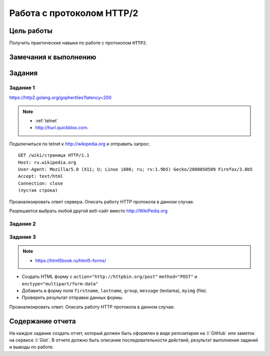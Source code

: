 .. _dz3:

Работа с протоколом HTTP/2
==========================

Цель работы
-----------

Получить практические навыки по работе с протоколом ``HTTP2``.

Замечания к выполнению
----------------------

Задания
-------

.. _issue1:

Задание 1
^^^^^^^^^

https://http2.golang.org/gophertiles?latency=200

.. note::

   * :ref:`telnet`
   * http://hurl.quickblox.com.

Подключиться по telnet к http://wikipedia.org и отправить запрос:

::

   GET /wiki/страница HTTP/1.1
   Host: ru.wikipedia.org
   User-Agent: Mozilla/5.0 (X11; U; Linux i686; ru; rv:1.9b5) Gecko/2008050509 Firefox/3.0b5
   Accept: text/html
   Connection: close
   (пустая строка)

Проанализировать ответ сервера. Описать работу HTTP протокола в данном случае.

Разрешается выбрать любой другой веб-сайт вместо http://WikiPedia.org

.. _issue2:

Задание 2
^^^^^^^^^


.. _issue4:

Задание 3
^^^^^^^^^

.. note::

   * https://html5book.ru/html5-forms/

* Создать HTML форму c ``action="http://httpbin.org/post"`` ``method="POST"`` и
  ``enctype="multipart/form-data"``
* Добавить в форму поля ``firstname``, ``lastname``, ``group``, ``message``
  (textarea), ``myimg`` (file).
* Проверить результат отправки данных формы.

Проанализировать ответ. Описать работу HTTP протокола в данном случае.

Содержание отчета
-----------------

На каждое задание создать отчет, который должен быть оформлен в виде
репозитария на :l:`GitHub` или заметок на сервисе :l:`Gist`. В отчете должно
быть описание последовательности действий, результат выполнения заданий и
выводы по работе.
